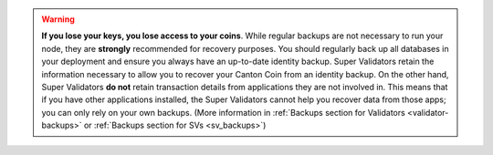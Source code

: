 ..
   Copyright (c) 2024 Digital Asset (Switzerland) GmbH and/or its affiliates. All rights reserved.
..
   SPDX-License-Identifier: Apache-2.0

.. warning::

    **If you lose your keys, you lose access to your coins**. While regular backups are not necessary to run your node,
    they are **strongly** recommended for recovery purposes.
    You should regularly back up all databases in your deployment and ensure you always have an up-to-date identity backup.
    Super Validators retain the information necessary to allow you to recover your Canton Coin from an identity backup.
    On the other hand, Super Validators **do not** retain transaction details from applications they are not involved in.
    This means that if you have other applications installed, the Super Validators cannot help you recover data from those apps;
    you can only rely on your own backups.
    (More information in :ref:`Backups section for Validators <validator-backups>` or :ref:`Backups section for SVs <sv_backups>`)
